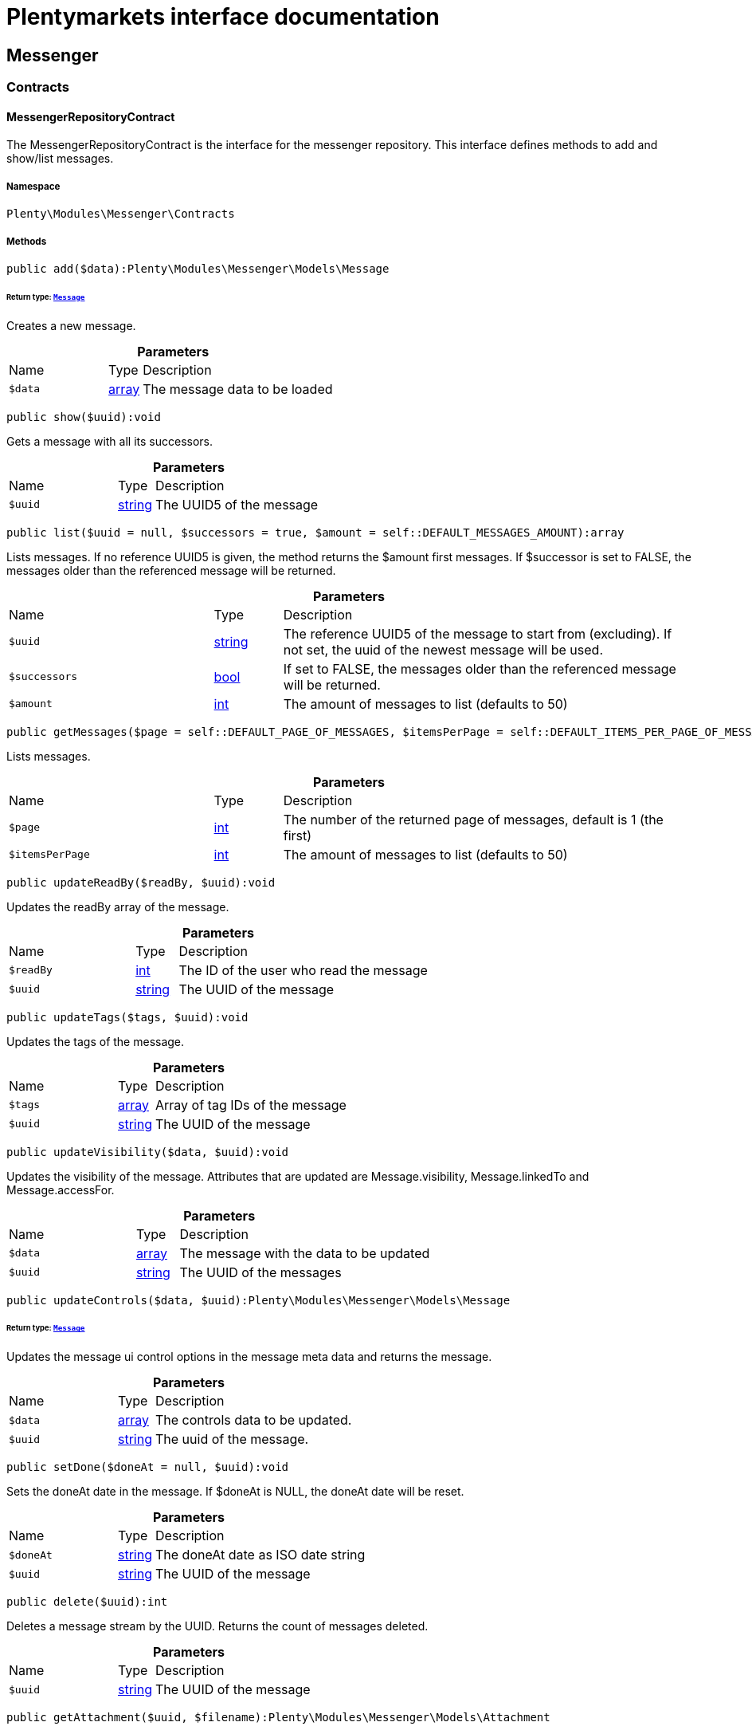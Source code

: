 :table-caption!:
:example-caption!:
:source-highlighter: prettify
:sectids!:
= Plentymarkets interface documentation


[[messenger_messenger]]
== Messenger

[[messenger_messenger_contracts]]
===  Contracts
[[messenger_contracts_messengerrepositorycontract]]
==== MessengerRepositoryContract

The MessengerRepositoryContract is the interface for the messenger repository. This interface defines methods to add and show/list messages.



===== Namespace

`Plenty\Modules\Messenger\Contracts`






===== Methods

[source%nowrap, php]
[#add]
----

public add($data):Plenty\Modules\Messenger\Models\Message

----




====== *Return type:*        xref:Messenger.adoc#messenger_models_message[`Message`]


Creates a new message.

.*Parameters*
[cols="3,1,6"]
|===
|Name |Type |Description
a|`$data`
|link:http://php.net/array[array^]
a|The message data to be loaded
|===


[source%nowrap, php]
[#show]
----

public show($uuid):void

----







Gets a message with all its successors.

.*Parameters*
[cols="3,1,6"]
|===
|Name |Type |Description
a|`$uuid`
|link:http://php.net/string[string^]
a|The UUID5 of the message
|===


[source%nowrap, php]
[#list]
----

public list($uuid = null, $successors = true, $amount = self::DEFAULT_MESSAGES_AMOUNT):array

----







Lists messages. If no reference UUID5 is given, the method returns the $amount first messages. If $successor is set to FALSE, the messages older than the referenced message will be returned.

.*Parameters*
[cols="3,1,6"]
|===
|Name |Type |Description
a|`$uuid`
|link:http://php.net/string[string^]
a|The reference UUID5 of the message to start from (excluding).
If not set, the uuid of the newest message will be used.

a|`$successors`
|link:http://php.net/bool[bool^]
a|If set to FALSE, the messages older than the referenced message will be returned.

a|`$amount`
|link:http://php.net/int[int^]
a|The amount of messages to list (defaults to 50)
|===


[source%nowrap, php]
[#getmessages]
----

public getMessages($page = self::DEFAULT_PAGE_OF_MESSAGES, $itemsPerPage = self::DEFAULT_ITEMS_PER_PAGE_OF_MESSAGES):array

----







Lists messages.

.*Parameters*
[cols="3,1,6"]
|===
|Name |Type |Description
a|`$page`
|link:http://php.net/int[int^]
a|The number of the returned page of messages, default is 1 (the first)

a|`$itemsPerPage`
|link:http://php.net/int[int^]
a|The amount of messages to list (defaults to 50)
|===


[source%nowrap, php]
[#updatereadby]
----

public updateReadBy($readBy, $uuid):void

----







Updates the readBy array of the message.

.*Parameters*
[cols="3,1,6"]
|===
|Name |Type |Description
a|`$readBy`
|link:http://php.net/int[int^]
a|The ID of the user who read the message

a|`$uuid`
|link:http://php.net/string[string^]
a|The UUID of the message
|===


[source%nowrap, php]
[#updatetags]
----

public updateTags($tags, $uuid):void

----







Updates the tags of the message.

.*Parameters*
[cols="3,1,6"]
|===
|Name |Type |Description
a|`$tags`
|link:http://php.net/array[array^]
a|Array of tag IDs of the message

a|`$uuid`
|link:http://php.net/string[string^]
a|The UUID of the message
|===


[source%nowrap, php]
[#updatevisibility]
----

public updateVisibility($data, $uuid):void

----







Updates the visibility of the message. Attributes that are updated are Message.visibility, Message.linkedTo and Message.accessFor.

.*Parameters*
[cols="3,1,6"]
|===
|Name |Type |Description
a|`$data`
|link:http://php.net/array[array^]
a|The message with the data to be updated

a|`$uuid`
|link:http://php.net/string[string^]
a|The UUID of the messages
|===


[source%nowrap, php]
[#updatecontrols]
----

public updateControls($data, $uuid):Plenty\Modules\Messenger\Models\Message

----




====== *Return type:*        xref:Messenger.adoc#messenger_models_message[`Message`]


Updates the message ui control options in the message meta data and returns the message.

.*Parameters*
[cols="3,1,6"]
|===
|Name |Type |Description
a|`$data`
|link:http://php.net/array[array^]
a|The controls data to be updated.

a|`$uuid`
|link:http://php.net/string[string^]
a|The uuid of the message.
|===


[source%nowrap, php]
[#setdone]
----

public setDone($doneAt = null, $uuid):void

----







Sets the doneAt date in the message. If $doneAt is NULL, the doneAt date will be reset.

.*Parameters*
[cols="3,1,6"]
|===
|Name |Type |Description
a|`$doneAt`
|link:http://php.net/string[string^]
a|The doneAt date as ISO date string

a|`$uuid`
|link:http://php.net/string[string^]
a|The UUID of the message
|===


[source%nowrap, php]
[#delete]
----

public delete($uuid):int

----







Deletes a message stream by the UUID. Returns the count of messages deleted.

.*Parameters*
[cols="3,1,6"]
|===
|Name |Type |Description
a|`$uuid`
|link:http://php.net/string[string^]
a|The UUID of the message
|===


[source%nowrap, php]
[#getattachment]
----

public getAttachment($uuid, $filename):Plenty\Modules\Messenger\Models\Attachment

----




====== *Return type:*        xref:Messenger.adoc#messenger_models_attachment[`Attachment`]


Gets a message attachment.

.*Parameters*
[cols="3,1,6"]
|===
|Name |Type |Description
a|`$uuid`
|link:http://php.net/string[string^]
a|The UUID of the message

a|`$filename`
|link:http://php.net/string[string^]
a|The file name of the attachment
|===


[source%nowrap, php]
[#updatemetadata]
----

public updateMetaData($uuid, $metaData):Plenty\Modules\Messenger\Models\Message

----




====== *Return type:*        xref:Messenger.adoc#messenger_models_message[`Message`]


Updates the meta data of the message.

.*Parameters*
[cols="3,1,6"]
|===
|Name |Type |Description
a|`$uuid`
|link:http://php.net/string[string^]
a|The UUID of the message

a|`$metaData`
|link:http://php.net/array[array^]
a|The meta data of the message
|===


[source%nowrap, php]
[#gettotalentries]
----

public getTotalEntries():int

----







Returns total message entries

[source%nowrap, php]
[#setfilters]
----

public setFilters($filters = []):void

----







Sets the filter array.

.*Parameters*
[cols="3,1,6"]
|===
|Name |Type |Description
a|`$filters`
|link:http://php.net/array[array^]
a|
|===


[source%nowrap, php]
[#getfilters]
----

public getFilters():void

----







Returns the filter array.

[source%nowrap, php]
[#getconditions]
----

public getConditions():void

----







Returns a collection of parsed filters as Condition object

[source%nowrap, php]
[#clearfilters]
----

public clearFilters():void

----







Clears the filter array.

[[messenger_messenger_events]]
===  Events
[[messenger_events_messagecreated]]
==== MessageCreated

The event is triggered after a new message was created.



===== Namespace

`Plenty\Modules\Messenger\Events`






===== Methods

[source%nowrap, php]
[#isfirstmessage]
----

public isFirstMessage():bool

----







If TRUE, the message is the first one. Otherwise, it is a reply message.

[source%nowrap, php]
[#getmessage]
----

public getMessage():Plenty\Modules\Messenger\Models\Message

----




====== *Return type:*        xref:Messenger.adoc#messenger_models_message[`Message`]


Get the message.

[[messenger_messenger_models]]
===  Models
[[messenger_models_attachment]]
==== Attachment

The Attachment model of the messenger.



===== Namespace

`Plenty\Modules\Messenger\Models`





.Properties
[cols="3,1,6"]
|===
|Name |Type |Description

|name
    |link:http://php.net/string[string^]
    a|The file name of the attachment
|message
    |link:http://php.net/string[string^]
    a|The UUID of the message the attachment belongs to
|size
    |link:http://php.net/int[int^]
    a|The size of the attachment in bytes
|contentType
    |link:http://php.net/string[string^]
    a|The content type fo the attachment
|content
    |link:http://php.net/string[string^]
    a|The content of the attachment
|createdAt
    |link:http://php.net/string[string^]
    a|The createdAt date of the attachment
|===


===== Methods

[source%nowrap, php]
[#toarray]
----

public toArray()

----







Returns this model as an array.


[[messenger_models_message]]
==== Message

The Message model of the messenger.



===== Namespace

`Plenty\Modules\Messenger\Models`





.Properties
[cols="3,1,6"]
|===
|Name |Type |Description

|uuid
    |link:http://php.net/string[string^]
    a|The UUID5 identifier of the message
|plentyIdHash
    |link:http://php.net/string[string^]
    a|The plenty ID hash
|parentUuid
    |link:http://php.net/string[string^]
    a|The UUID5 of the parent message
|linkedTo
    |link:http://php.net/array[array^]
    a|An array with MessageLinkedTo instances
|from
    |        xref:Messenger.adoc#messenger_models_messagefrom[`MessageFrom`]
    a|The sender of the message as MessageFrom instance.
|to
    |        xref:Messenger.adoc#messenger_models_messageto[`MessageTo`]
    a|The user and role IDs and emails receiving the message
|whispered
    |link:http://php.net/bool[bool^]
    a|Whether the message is whispered (not visible for the contact/order linked to the message) or not
|tags
    |link:http://php.net/array[array^]
    a|An array with tag IDs assigned to the message
|title
    |link:http://php.net/string[string^]
    a|The title of the message
|preview
    |link:http://php.net/string[string^]
    a|The first two lines of the message without any markup
|message
    |link:http://php.net/string[string^]
    a|The content of the message
|attachedFilesCount
    |link:http://php.net/int[int^]
    a|The amount of attached files (readonly)
|referrer
    |        xref:Messenger.adoc#messenger_models_messagereferrer[`MessageReferrer`]
    a|The message referrer
|metaData
    |        xref:Messenger.adoc#messenger_models_messagemetadata[`MessageMetaData`]
    a|The meta data of the message
|doneAt
    |link:http://php.net/string[string^]
    a|The date the messages was set to done
|createdAt
    |link:http://php.net/string[string^]
    a|The creation date of the message
|updatedAt
    |link:http://php.net/string[string^]
    a|The date of the last update of the message
|deletedAt
    |link:http://php.net/string[string^]
    a|The date the message was deleted
|deletedBy
    |link:http://php.net/int[int^]
    a|The ID of the user who deleted the message
|attachments
    |link:http://php.net/array[array^]
    a|The message attachments
|===


===== Methods

[source%nowrap, php]
[#toarray]
----

public toArray()

----







Returns this model as an array.


[[messenger_models_messagefrom]]
==== MessageFrom

The MessageFrom model of the messenger.



===== Namespace

`Plenty\Modules\Messenger\Models`





.Properties
[cols="3,1,6"]
|===
|Name |Type |Description

|type
    |link:http://php.net/string[string^]
    a|The type of the from instance (one of {@link MessageTypesService::FROM_TYPE_USER},
{@link MessageTypesService::FROM_TYPE_CONTACT} and {@link MessageTypesService::FROM_TYPE_EMAIL})
|value
    |
    a|The value of the instance. For type {@link MessageTypesService::FROM_TYPE_EMAIL} it is a string (the email)
and the id of the user or the contact otherwise.
|name
    |link:http://php.net/string[string^]
    a|An optional name for the instance, e.g. the real name for type {@link MessageTypesService::FROM_TYPE_EMAIL}
|===


===== Methods

[source%nowrap, php]
[#toarray]
----

public toArray()

----







Returns this model as an array.


[[messenger_models_messagelinkedto]]
==== MessageLinkedTo

The MessageLinkedTo model of the messenger.



===== Namespace

`Plenty\Modules\Messenger\Models`





.Properties
[cols="3,1,6"]
|===
|Name |Type |Description

|type
    |link:http://php.net/string[string^]
    a|The type of the link (one of {@link MessageTypesService::LINKED_TO_TYPE_MESSAGE},
{@link MessageTypesService::LINKED_TO_TYPE_ORDER}, {@link MessageTypesService::LINKED_TO_TYPE_CONTACT}
and {@link MessageTypesService::LINKED_TO_TYPE_PAYMENT})
|value
    |
    a|The value of the link. For type {@link MessageTypesService::LINKED_TO_TYPE_MESSAGE} it is a string (uuid5)
and an integer otherwise.
|typeId
    |
    a|This can be the ID of a sub-type (e.g. the order subTypeId). (optional)
|===


===== Methods

[source%nowrap, php]
[#toarray]
----

public toArray()

----







Returns this model as an array.


[[messenger_models_messagemetadata]]
==== MessageMetaData

The MessageMetaData model of the messenger.



===== Namespace

`Plenty\Modules\Messenger\Models`





.Properties
[cols="3,1,6"]
|===
|Name |Type |Description

|readBy
    |link:http://php.net/array[array^]
    a|The array of users
|links
    |link:http://php.net/array[array^]
    a|Array with links
|notDoneByBackend
    |        xref:Messenger.adoc#messenger_models_messagemetadatanotdone[`MessageMetaDataNotDone`]
    a|deactivates the toggle button in the messenger ui (backend) also has optional tooltips (reason for the deactivated toggle)
|controls
    |        xref:Messenger.adoc#messenger_models_messagemetadatacontrols[`MessageMetaDataControls`]
    a|An object with control options for the ui.
|timeCapture
    |        xref:Messenger.adoc#messenger_models_messagemetadatatimecapture[`MessageMetaDataTimeCapture`]
    a|An object of the message time capture data
|plentyId
    |link:http://php.net/int[int^]
    a|the plenty id of the related contact
|===


===== Methods

[source%nowrap, php]
[#toarray]
----

public toArray()

----







Returns this model as an array.


[[messenger_models_messagemetadatacontrols]]
==== MessageMetaDataControls

The message controls model. Currently supported controls:
 * &lt;ul&gt;
 * &lt;li&gt;&lt;tt&gt;bool replyable&lt;/tt&gt;
 *      Indicates whether or not is allowed to reply to this message stream (default true).
 *      It is a global control and effects only in the parent message of a stream.&lt;/li&gt;
 * &lt;li&gt;&lt;tt&gt;bool attachable&lt;/tt&gt;
 *      Indicates whether or not is allowed to attach files in a message (default true).
 *      It is a global control and effects only in the parent message of a stream.&lt;/li&gt;
 * &lt;li&gt;&lt;tt&gt;bool linksDisabled&lt;/tt&gt;
 *      Indicates whether or not the message links should be disabled (default false).
 *      It is a loacal control and effects every message.&lt;/li&gt;
 * &lt;/ul&gt;



===== Namespace

`Plenty\Modules\Messenger\Models`





.Properties
[cols="3,1,6"]
|===
|Name |Type |Description

|replyable
    |link:http://php.net/bool[bool^]
    a|Indicates whether or not is allowed to reply to this message stream (default true).
|attachable
    |link:http://php.net/bool[bool^]
    a|Indicates whether or not is allowed to attach files in a message (default true).
|linksDisabled
    |link:http://php.net/bool[bool^]
    a|Indicates whether or not the message links should be disabled (default false).
|===


===== Methods

[source%nowrap, php]
[#toarray]
----

public toArray()

----







Returns this model as an array.


[[messenger_models_messagemetadatanotdone]]
==== MessageMetaDataNotDone

The MessageMetaDataNotDone model of the messenger.



===== Namespace

`Plenty\Modules\Messenger\Models`





.Properties
[cols="3,1,6"]
|===
|Name |Type |Description

|deactivated
    |link:http://php.net/bool[bool^]
    a|Deactivates the toggle button for the UI
|tooltips
    |link:http://php.net/array[array^]
    a|Tooltips for the UI to show why the toggle is deactivated (if not set, show default values)
|===


===== Methods

[source%nowrap, php]
[#toarray]
----

public toArray()

----







Returns this model as an array.


[[messenger_models_messagemetadatatimecapture]]
==== MessageMetaDataTimeCapture

The MessageMetaDataTimeCapture model of the messenger.



===== Namespace

`Plenty\Modules\Messenger\Models`





.Properties
[cols="3,1,6"]
|===
|Name |Type |Description

|chargeable
    |link:http://php.net/bool[bool^]
    a|
|minutes
    |link:http://php.net/int[int^]
    a|
|===


===== Methods

[source%nowrap, php]
[#toarray]
----

public toArray()

----







Returns this model as an array.


[[messenger_models_messagemetalink]]
==== MessageMetaLink

The MessageMetaLink model of the messenger.



===== Namespace

`Plenty\Modules\Messenger\Models`





.Properties
[cols="3,1,6"]
|===
|Name |Type |Description

|image
    |link:http://php.net/string[string^]
    a|An optional image URL for the link
|caption
    |link:http://php.net/string[string^]
    a|The caption to be shown for the link
|url
    |link:http://php.net/string[string^]
    a|The link URL
<ul>
    <li>for {@link MessageMetaLink::TYPE_MAILTO} the email</li>
    <li>for {@link MessageMetaLink::TYPE_URL} the complete URL with protocol</li>
    <li>for {@link MessageMetaLink::TYPE_PLUGIN} the relative route to the backend</li>
    <li>not needed for {@link MessageMetaLink::TYPE_REPLY}</li>
</ul>
|type
    |link:http://php.net/string[string^]
    a|One of the constants:
<ul>
    <li>{@link MessageMetaLink::TYPE_MAILTO}</li>
    <li>{@link MessageMetaLink::TYPE_URL}</li>
    <li>{@link MessageMetaLink::TYPE_PLUGIN}</li>
    <li>{@link MessageMetaLink::TYPE_REPLY}</li>
</ul>
|content
    |link:http://php.net/string[string^]
    a|The reply content, only needed for type {@link MessageMetaLink::TYPE_REPLY}
|===


===== Methods

[source%nowrap, php]
[#toarray]
----

public toArray()

----







Returns this model as an array.


[[messenger_models_messagereferrer]]
==== MessageReferrer

The MessageReferrer model of the messenger.



===== Namespace

`Plenty\Modules\Messenger\Models`





.Properties
[cols="3,1,6"]
|===
|Name |Type |Description

|type
    |link:http://php.net/string[string^]
    a|The type of the from instance (one of {@link MessageTypesService::REFERRER_TYPE_SYSTEM},
{@link MessageTypesService::REFERRER_TYPE_BACKEND}, {@link MessageTypesService::REFERRER_TYPE_REST}
and {@link MessageTypesService::REFERRER_TYPE_PLUGIN})
|value
    |
    a|The value of the instance. It is an integer (the user id) for type
{@link MessageTypesService::REFERRER_TYPE_SYSTEM}, {@link MessageTypesService::REFERRER_TYPE_BACKEND}
and {@link MessageTypesService::REFERRER_TYPE_REST} and a string (the plugin name) for type
{@link MessageTypesService::REFERRER_TYPE_PLUGIN}.
|name
    |link:http://php.net/string[string^]
    a|An optional name for the instance. For type {@link MessageTypesService::REFERRER_TYPE_PLUGIN} it is
the plugin namespace, the user name otherwise.
|===


===== Methods

[source%nowrap, php]
[#toarray]
----

public toArray()

----







Returns this model as an array.


[[messenger_models_messageto]]
==== MessageTo

The MessageTo model of the messenger.



===== Namespace

`Plenty\Modules\Messenger\Models`





.Properties
[cols="3,1,6"]
|===
|Name |Type |Description

|user
    |link:http://php.net/array[array^]
    a|An array with user IDs of users receiving the message
|role
    |link:http://php.net/array[array^]
    a|An array with user role IDs of user roles receiving the message
|email
    |link:http://php.net/array[array^]
    a|An array with emails receiving the message
|allUsers
    |link:http://php.net/bool[bool^]
    a|Flag indicating that all system users receive the message
|===


===== Methods

[source%nowrap, php]
[#toarray]
----

public toArray()

----







Returns this model as an array.

[[messenger_messenger_services]]
===  Services
[[messenger_services_messagetypesservice]]
==== MessageTypesService

Types and type validation for several types in the messenger.



===== Namespace

`Plenty\Modules\Messenger\Services`






===== Methods

[source%nowrap, php]
[#getvalidlinkedtotypes]
----

public static getValidLinkedToTypes():array

----







Gets the valid types for &quot;linked to&quot; references.

[source%nowrap, php]
[#isvalidlinkedto]
----

public static isValidLinkedTo($linkType, $linkValue):bool

----







Checks whether the given link is valid or not.

.*Parameters*
[cols="3,1,6"]
|===
|Name |Type |Description
a|`$linkType`
|link:http://php.net/string[string^]
a|The link type

a|`$linkValue`
|
a|The link value
|===


[source%nowrap, php]
[#getvalidfromtypes]
----

public static getValidFromTypes():array

----







Gets the valid types for &quot;from&quot; references.

[source%nowrap, php]
[#isvalidfrom]
----

public static isValidFrom($fromType, $fromValue):bool

----







Checks whether the given from is valid or not.

.*Parameters*
[cols="3,1,6"]
|===
|Name |Type |Description
a|`$fromType`
|link:http://php.net/string[string^]
a|The from type

a|`$fromValue`
|
a|The from value
|===


[source%nowrap, php]
[#getvalidreferrertypes]
----

public static getValidReferrerTypes():array

----







Gets the valid types for &quot;referrer&quot; references.

[source%nowrap, php]
[#isvalidreferrer]
----

public static isValidReferrer($referrerType, $referrerValue, $referrerName = null):bool

----







Checks whether the given referrer reference is valid or not.

.*Parameters*
[cols="3,1,6"]
|===
|Name |Type |Description
a|`$referrerType`
|link:http://php.net/string[string^]
a|The reference to be checked

a|`$referrerValue`
|
a|The value of the reference

a|`$referrerName`
|link:http://php.net/string[string^]
a|The name of the reference
|===


[source%nowrap, php]
[#getvalidtotypes]
----

public static getValidToTypes():array

----







Gets the valid key types for the &#039;to&#039; array.

[source%nowrap, php]
[#isvalidto]
----

public static isValidTo($toKey):bool

----







Checks whether the given key has a valid value for to.

.*Parameters*
[cols="3,1,6"]
|===
|Name |Type |Description
a|`$toKey`
|link:http://php.net/string[string^]
a|The to key
|===



[[messenger_services_messagessearchservice]]
==== MessagesSearchService

Search service for the messenger.



===== Namespace

`Plenty\Modules\Messenger\Services`






===== Methods

[source%nowrap, php]
[#find]
----

public find($uuid):Plenty\Modules\Messenger\Models\Message

----




====== *Return type:*        xref:Messenger.adoc#messenger_models_message[`Message`]


Gets the message with the given uuid.

.*Parameters*
[cols="3,1,6"]
|===
|Name |Type |Description
a|`$uuid`
|link:http://php.net/string[string^]
a|The UUID of the message
|===


[source%nowrap, php]
[#findorfail]
----

public findOrFail($uuid):Plenty\Modules\Messenger\Models\Message

----




====== *Return type:*        xref:Messenger.adoc#messenger_models_message[`Message`]


Gets the message with the given UUID.

.*Parameters*
[cols="3,1,6"]
|===
|Name |Type |Description
a|`$uuid`
|link:http://php.net/string[string^]
a|The UUID of the message
|===


[source%nowrap, php]
[#findmany]
----

public findMany($uuid):array

----







Gets a stream of messages. The given UUID can be the UUID of the first message in the stream or one of the replied messages.

.*Parameters*
[cols="3,1,6"]
|===
|Name |Type |Description
a|`$uuid`
|link:http://php.net/string[string^]
a|The UUID of the message
|===


[source%nowrap, php]
[#navigate]
----

public navigate($page = 1, $itemsPerPage = 50):array

----







Lists the messages for the given navigation page.

.*Parameters*
[cols="3,1,6"]
|===
|Name |Type |Description
a|`$page`
|link:http://php.net/int[int^]
a|The page of results to search for

a|`$itemsPerPage`
|link:http://php.net/int[int^]
a|The number of items to list per page
|===


[source%nowrap, php]
[#gettotalentries]
----

public getTotalEntries():int

----







Returns total entries

[source%nowrap, php]
[#toarray]
----

public toArray():array

----









[source%nowrap, php]
[#process]
----

public process($data):array

----









.*Parameters*
[cols="3,1,6"]
|===
|Name |Type |Description
a|`$data`
|link:http://php.net/array[array^]
a|
|===


[source%nowrap, php]
[#getfilter]
----

public getFilter():array

----









[source%nowrap, php]
[#getpostfilter]
----

public getPostFilter():array

----









[source%nowrap, php]
[#getquery]
----

public getQuery():array

----









[source%nowrap, php]
[#getaggregations]
----

public getAggregations():array

----









[source%nowrap, php]
[#getsuggestions]
----

public getSuggestions():array

----









[source%nowrap, php]
[#getsources]
----

public getSources():void

----









[source%nowrap, php]
[#adddependenciestosource]
----

public addDependenciesToSource($sources):void

----









.*Parameters*
[cols="3,1,6"]
|===
|Name |Type |Description
a|`$sources`
|
a|
|===


[source%nowrap, php]
[#getname]
----

public getName():void

----









[source%nowrap, php]
[#setname]
----

public setName($name):void

----









.*Parameters*
[cols="3,1,6"]
|===
|Name |Type |Description
a|`$name`
|
a|
|===


[source%nowrap, php]
[#setissourcedisabled]
----

public setIsSourceDisabled($isSourceDisabled):void

----









.*Parameters*
[cols="3,1,6"]
|===
|Name |Type |Description
a|`$isSourceDisabled`
|link:http://php.net/bool[bool^]
a|
|===


[source%nowrap, php]
[#addfilter]
----

public addFilter($filter):Plenty\Modules\Cloud\ElasticSearch\Lib\Search

----




====== *Return type:*        xref:Cloud.adoc#cloud_lib_search[`Search`]




.*Parameters*
[cols="3,1,6"]
|===
|Name |Type |Description
a|`$filter`
|        xref:Cloud.adoc#cloud_type_typeinterface[`TypeInterface`]
a|
|===


[source%nowrap, php]
[#addpostfilter]
----

public addPostFilter($filter):Plenty\Modules\Cloud\ElasticSearch\Lib\Search

----




====== *Return type:*        xref:Cloud.adoc#cloud_lib_search[`Search`]




.*Parameters*
[cols="3,1,6"]
|===
|Name |Type |Description
a|`$filter`
|        xref:Cloud.adoc#cloud_type_typeinterface[`TypeInterface`]
a|
|===


[source%nowrap, php]
[#addquery]
----

public addQuery($query):Plenty\Modules\Cloud\ElasticSearch\Lib\Search

----




====== *Return type:*        xref:Cloud.adoc#cloud_lib_search[`Search`]




.*Parameters*
[cols="3,1,6"]
|===
|Name |Type |Description
a|`$query`
|        xref:Cloud.adoc#cloud_type_typeinterface[`TypeInterface`]
a|
|===


[source%nowrap, php]
[#addsource]
----

public addSource($source):Plenty\Modules\Cloud\ElasticSearch\Lib\Search

----




====== *Return type:*        xref:Cloud.adoc#cloud_lib_search[`Search`]




.*Parameters*
[cols="3,1,6"]
|===
|Name |Type |Description
a|`$source`
|        xref:Cloud.adoc#cloud_source_sourceinterface[`SourceInterface`]
a|
|===


[source%nowrap, php]
[#setsorting]
----

public setSorting($sorting):Plenty\Modules\Cloud\ElasticSearch\Lib\Search

----




====== *Return type:*        xref:Cloud.adoc#cloud_lib_search[`Search`]




.*Parameters*
[cols="3,1,6"]
|===
|Name |Type |Description
a|`$sorting`
|        xref:Cloud.adoc#cloud_sorting_sortinginterface[`SortingInterface`]
a|
|===


[source%nowrap, php]
[#addaggregation]
----

public addAggregation($aggregation):Plenty\Modules\Cloud\ElasticSearch\Lib\Search

----




====== *Return type:*        xref:Cloud.adoc#cloud_lib_search[`Search`]




.*Parameters*
[cols="3,1,6"]
|===
|Name |Type |Description
a|`$aggregation`
|        xref:Cloud.adoc#cloud_aggregation_aggregationinterface[`AggregationInterface`]
a|
|===


[source%nowrap, php]
[#addsuggestion]
----

public addSuggestion($suggestion):Plenty\Modules\Cloud\ElasticSearch\Lib\Search

----




====== *Return type:*        xref:Cloud.adoc#cloud_lib_search[`Search`]




.*Parameters*
[cols="3,1,6"]
|===
|Name |Type |Description
a|`$suggestion`
|        xref:Cloud.adoc#cloud_suggestion_suggestioninterface[`SuggestionInterface`]
a|
|===


[source%nowrap, php]
[#setpage]
----

public setPage($page, $rowsPerPage):Plenty\Modules\Cloud\ElasticSearch\Lib\Search

----




====== *Return type:*        xref:Cloud.adoc#cloud_lib_search[`Search`]




.*Parameters*
[cols="3,1,6"]
|===
|Name |Type |Description
a|`$page`
|link:http://php.net/int[int^]
a|

a|`$rowsPerPage`
|link:http://php.net/int[int^]
a|
|===


[source%nowrap, php]
[#setpagination]
----

public setPagination($pagination):void

----









.*Parameters*
[cols="3,1,6"]
|===
|Name |Type |Description
a|`$pagination`
|
a|
|===


[source%nowrap, php]
[#setcollapse]
----

public setCollapse($collapse):void

----









.*Parameters*
[cols="3,1,6"]
|===
|Name |Type |Description
a|`$collapse`
|        xref:Cloud.adoc#cloud_collapse_collapseinterface[`CollapseInterface`]
a|
|===


[source%nowrap, php]
[#setscoremodifier]
----

public setScoreModifier($scoreModifier):Plenty\Modules\Cloud\ElasticSearch\Lib\Search

----




====== *Return type:*        xref:Cloud.adoc#cloud_lib_search[`Search`]




.*Parameters*
[cols="3,1,6"]
|===
|Name |Type |Description
a|`$scoreModifier`
|        xref:Cloud.adoc#cloud_scoremodifier_scoremodifierinterface[`ScoreModifierInterface`]
a|
|===


[source%nowrap, php]
[#setmaxresultwindow]
----

public setMaxResultWindow($maxResults = 10000):void

----









.*Parameters*
[cols="3,1,6"]
|===
|Name |Type |Description
a|`$maxResults`
|link:http://php.net/int[int^]
a|
|===


[source%nowrap, php]
[#setindex]
----

public setIndex($index):void

----









.*Parameters*
[cols="3,1,6"]
|===
|Name |Type |Description
a|`$index`
|
a|
|===


[source%nowrap, php]
[#issearchafter]
----

public isSearchAfter():void

----









[source%nowrap, php]
[#getfilterraw]
----

public getFilterRaw():void

----









[source%nowrap, php]
[#getqueriesraw]
----

public getQueriesRaw():void

----









[source%nowrap, php]
[#getaggregationsraw]
----

public getAggregationsRaw():array

----









[source%nowrap, php]
[#getsorting]
----

public getSorting():void

----









[source%nowrap, php]
[#getscoremodifier]
----

public getScoreModifier():void

----










